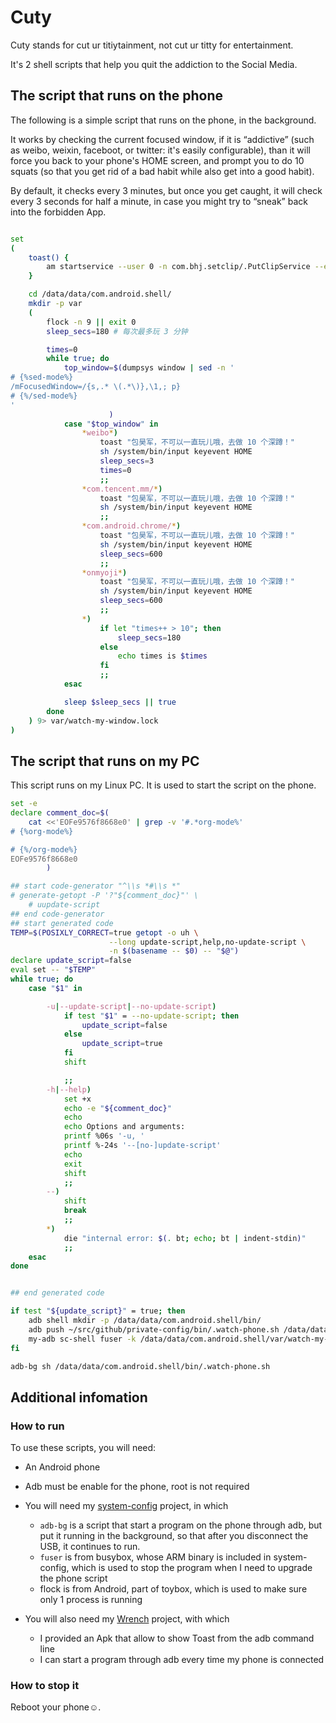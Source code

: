 * Cuty

Cuty stands for cut ur titiytainment, not cut ur titty for entertainment.

It's 2 shell scripts that help you quit the addiction to the Social Media.

** The script that runs on the phone

The following is a simple script that runs on the phone, in the background.

It works by checking the current focused window, if it is “addictive” (such as weibo, weixin, faceboot, or twitter: it's easily configurable), than it will force you back to your phone's HOME screen, and prompt you to do 10 squats (so that you get rid of a bad habit while also get into a good habit).

By default, it checks every 3 minutes, but once you get caught, it will check every 3 seconds for half a minute, in case you might try to “sneak” back into the forbidden App.

#+name: script-on-phone
#+BEGIN_SRC sh :tangle ~/.local-config/bin/.watch-phone.sh :comments link :shebang "#!/system/bin/sh" :noweb yes

  set
  (
      toast() {
          am startservice --user 0 -n com.bhj.setclip/.PutClipService --es toast "$1"
      }

      cd /data/data/com.android.shell/
      mkdir -p var
      (
          flock -n 9 || exit 0
          sleep_secs=180 # 每次最多玩 3 分钟

          times=0
          while true; do
              top_window=$(dumpsys window | sed -n '
  # {%sed-mode%}
  /mFocusedWindow=/{s,.* \(.*\)},\1,; p}
  # {%/sed-mode%}
  '
                        )
              case "$top_window" in
                  ,*weibo*)
                      toast "包昊军，不可以一直玩儿哦，去做 10 个深蹲！"
                      sh /system/bin/input keyevent HOME
                      sleep_secs=3
                      times=0
                      ;;
                  ,*com.tencent.mm/*)
                      toast "包昊军，不可以一直玩儿哦，去做 10 个深蹲！"
                      sh /system/bin/input keyevent HOME
                      ;;
                  ,*com.android.chrome/*)
                      toast "包昊军，不可以一直玩儿哦，去做 10 个深蹲！"
                      sh /system/bin/input keyevent HOME
                      sleep_secs=600
                      ;;
                  ,*onmyoji*)
                      toast "包昊军，不可以一直玩儿哦，去做 10 个深蹲！"
                      sh /system/bin/input keyevent HOME
                      sleep_secs=600
                      ;;
                  ,*)
                      if let "times++ > 10"; then
                          sleep_secs=180
                      else
                          echo times is $times
                      fi
                      ;;
              esac

              sleep $sleep_secs || true
          done
      ) 9> var/watch-my-window.lock
  )

#+END_SRC

** The script that runs on my PC

This script runs on my Linux PC. It is used to start the script on the phone.

#+name: start-watch-phone
#+BEGIN_SRC sh :tangle ~/.local-config/bin/watch-phone :comments link :shebang "#!/bin/bash" :noweb yes
  set -e
  declare comment_doc=$(
      cat <<'EOFe9576f8668e0' | grep -v '#.*org-mode%'
  # {%org-mode%}

  # {%/org-mode%}
  EOFe9576f8668e0
          )

  ## start code-generator "^\\s *#\\s *"
  # generate-getopt -P '?"${comment_doc}"' \
      # uupdate-script
  ## end code-generator
  ## start generated code
  TEMP=$(POSIXLY_CORRECT=true getopt -o uh \
                        --long update-script,help,no-update-script \
                        -n $(basename -- $0) -- "$@")
  declare update_script=false
  eval set -- "$TEMP"
  while true; do
      case "$1" in

          -u|--update-script|--no-update-script)
              if test "$1" = --no-update-script; then
                  update_script=false
              else
                  update_script=true
              fi
              shift

              ;;
          -h|--help)
              set +x
              echo -e "${comment_doc}"
              echo
              echo Options and arguments:
              printf %06s '-u, '
              printf %-24s '--[no-]update-script'
              echo
              exit
              shift
              ;;
          --)
              shift
              break
              ;;
          ,*)
              die "internal error: $(. bt; echo; bt | indent-stdin)"
              ;;
      esac
  done


  ## end generated code

  if test "${update_script}" = true; then
      adb shell mkdir -p /data/data/com.android.shell/bin/
      adb push ~/src/github/private-config/bin/.watch-phone.sh /data/data/com.android.shell/bin/
      my-adb sc-shell fuser -k /data/data/com.android.shell/var/watch-my-window.lock || true
  fi

  adb-bg sh /data/data/com.android.shell/bin/.watch-phone.sh
#+END_SRC

** Additional infomation

*** How to run

To use these scripts, you will need:

- An Android phone
- Adb must be enable for the phone, root is not required
- You will need my [[https://github.com/baohaojun/system-config][system-config]] project, in which

  - =adb-bg= is a script that start a program on the phone through adb, but put it running in the background, so that after you disconnect the USB, it continues to run.
  - =fuser= is from busybox, whose ARM binary is included in system-config, which is used to stop the program when I need to upgrade the phone script
  - flock is from Android, part of toybox, which is used to make sure only 1 process is running

- You will also need my [[https://github.com/baohaojun/Wrench/][Wrench]] project, with which
  - I provided an Apk that allow to show Toast from the adb command line
  - I can start a program through adb every time my phone is connected

*** How to stop it

Reboot your phone☺.
